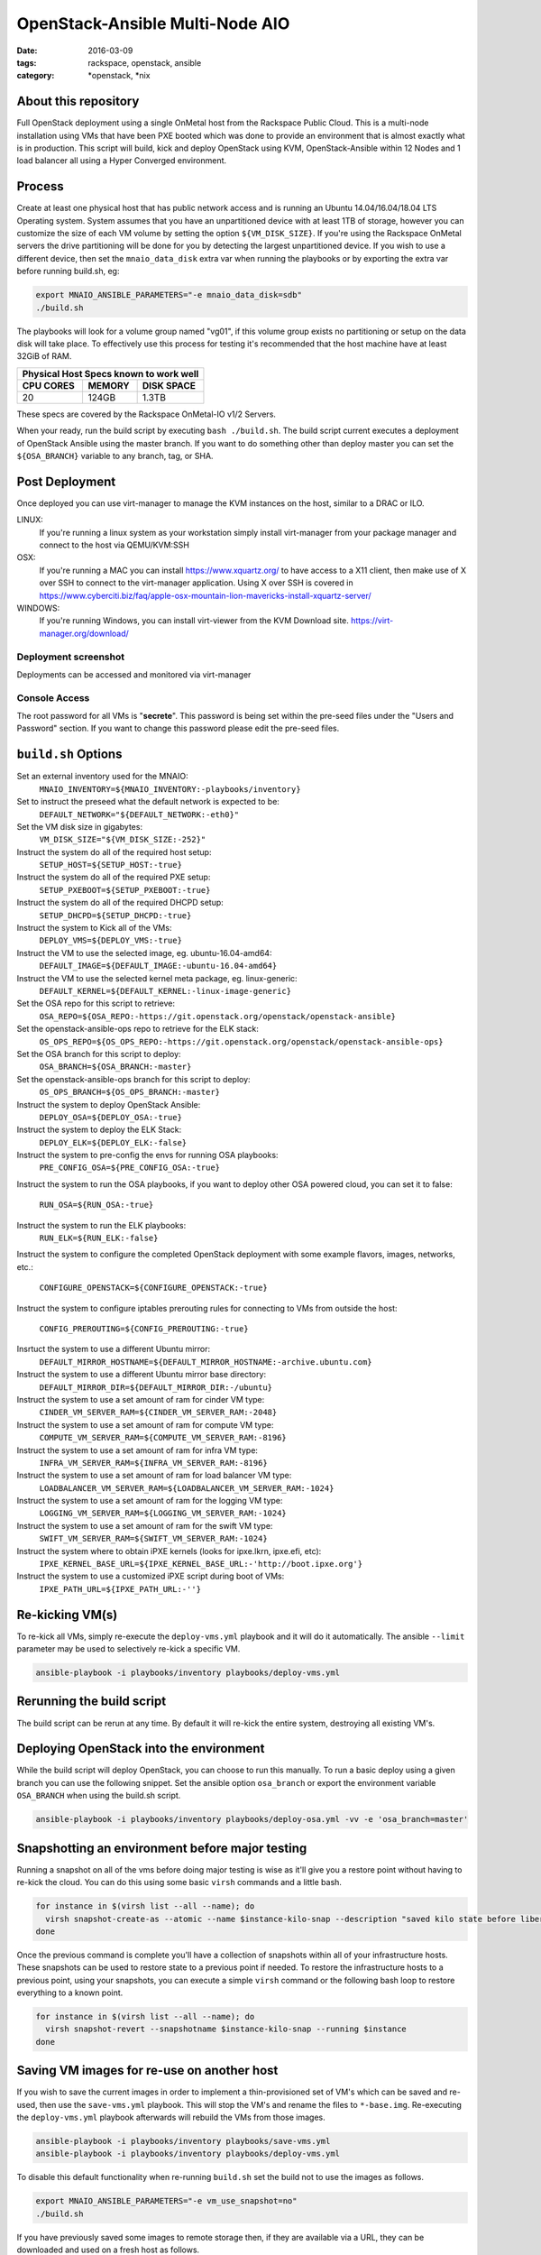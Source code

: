 OpenStack-Ansible Multi-Node AIO
################################
:date: 2016-03-09
:tags: rackspace, openstack, ansible
:category: \*openstack, \*nix


About this repository
---------------------

Full OpenStack deployment using a single OnMetal host from the
Rackspace Public Cloud. This is a multi-node installation using
VMs that have been PXE booted which was done to provide an environment
that is almost exactly what is in production. This script will build, kick
and deploy OpenStack using KVM, OpenStack-Ansible within 12 Nodes
and 1 load balancer all using a Hyper Converged environment.


Process
-------

Create at least one physical host that has public network access and is running
an Ubuntu 14.04/16.04/18.04 LTS Operating system. System assumes that you have an
unpartitioned device with at least 1TB of storage, however you can customize the
size of each VM volume by setting the option ``${VM_DISK_SIZE}``. If you're
using the Rackspace OnMetal servers the drive partitioning will be done for you
by detecting the largest unpartitioned device. If you wish to use a different
device, then set the ``mnaio_data_disk`` extra var when running the playbooks or
by exporting the extra var before running build.sh, eg:

.. code-block:: bash

    export MNAIO_ANSIBLE_PARAMETERS="-e mnaio_data_disk=sdb"
    ./build.sh

The playbooks will look for a volume group named "vg01", if this volume group
exists no partitioning or setup on the data disk will take place. To effectively
use this process for testing it's recommended that the host machine have at least
32GiB of RAM.

===========    ========   ============
Physical Host Specs known to work well
--------------------------------------
 CPU CORES      MEMORY     DISK SPACE
===========    ========   ============
    20           124GB       1.3TB
===========    ========   ============

These specs are covered by the Rackspace OnMetal-IO v1/2 Servers.

When your ready, run the build script by executing ``bash ./build.sh``. The
build script current executes a deployment of OpenStack Ansible using the master
branch. If you want to do something other than deploy master you can set the
``${OSA_BRANCH}`` variable to any branch, tag, or SHA.


Post Deployment
---------------

Once deployed you can use virt-manager to manage the KVM instances on the host,
similar to a DRAC or ILO.

LINUX:
    If you're running a linux system as your workstation simply install
    virt-manager from your package manager and connect to the host via
    QEMU/KVM:SSH

OSX:
    If you're running a MAC you can install https://www.xquartz.org/ to have
    access to a X11 client, then make use of X over SSH to connect to the
    virt-manager application. Using X over SSH is covered in
    https://www.cyberciti.biz/faq/apple-osx-mountain-lion-mavericks-install-xquartz-server/

WINDOWS:
    If you're running Windows, you can install virt-viewer from the KVM Download
    site.
    https://virt-manager.org/download/


Deployment screenshot
^^^^^^^^^^^^^^^^^^^^^

.. image:: screenshots/virt-manager-screenshot.jpeg
    :scale: 50 %
    :alt: Screen shot of virt-manager and deployment in action
    :align: center

Deployments can be accessed and monitored via virt-manager


Console Access
^^^^^^^^^^^^^^

.. image:: screenshots/console-screenshot.jpeg
    :scale: 50 %
    :alt: Screen shot of virt-manager console
    :align: center

The root password for all VMs is "**secrete**". This password is being set
within the pre-seed files under the "Users and Password" section. If you want
to change this password please edit the pre-seed files.


``build.sh`` Options
--------------------

Set an external inventory used for the MNAIO:
  ``MNAIO_INVENTORY=${MNAIO_INVENTORY:-playbooks/inventory}``


Set to instruct the preseed what the default network is expected to be:
  ``DEFAULT_NETWORK="${DEFAULT_NETWORK:-eth0}"``

Set the VM disk size in gigabytes:
  ``VM_DISK_SIZE="${VM_DISK_SIZE:-252}"``

Instruct the system do all of the required host setup:
  ``SETUP_HOST=${SETUP_HOST:-true}``

Instruct the system do all of the required PXE setup:
  ``SETUP_PXEBOOT=${SETUP_PXEBOOT:-true}``

Instruct the system do all of the required DHCPD setup:
  ``SETUP_DHCPD=${SETUP_DHCPD:-true}``

Instruct the system to Kick all of the VMs:
  ``DEPLOY_VMS=${DEPLOY_VMS:-true}``

Instruct the VM to use the selected image, eg. ubuntu-16.04-amd64:
  ``DEFAULT_IMAGE=${DEFAULT_IMAGE:-ubuntu-16.04-amd64}``

Instruct the VM to use the selected kernel meta package, eg. linux-generic:
  ``DEFAULT_KERNEL=${DEFAULT_KERNEL:-linux-image-generic}``

Set the OSA repo for this script to retrieve:
  ``OSA_REPO=${OSA_REPO:-https://git.openstack.org/openstack/openstack-ansible}``

Set the openstack-ansible-ops repo to retrieve for the ELK stack:
  ``OS_OPS_REPO=${OS_OPS_REPO:-https://git.openstack.org/openstack/openstack-ansible-ops}``

Set the OSA branch for this script to deploy:
  ``OSA_BRANCH=${OSA_BRANCH:-master}``

Set the openstack-ansible-ops branch for this script to deploy:
  ``OS_OPS_BRANCH=${OS_OPS_BRANCH:-master}``

Instruct the system to deploy OpenStack Ansible:
  ``DEPLOY_OSA=${DEPLOY_OSA:-true}``

Instruct the system to deploy the ELK Stack:
  ``DEPLOY_ELK=${DEPLOY_ELK:-false}``

Instruct the system to pre-config the envs for running OSA playbooks:
  ``PRE_CONFIG_OSA=${PRE_CONFIG_OSA:-true}``

Instruct the system to run the OSA playbooks, if you want to deploy other OSA
powered cloud, you can set it to false:
  ``RUN_OSA=${RUN_OSA:-true}``

Instruct the system to run the ELK playbooks:
  ``RUN_ELK=${RUN_ELK:-false}``

Instruct the system to configure the completed OpenStack deployment with some
example flavors, images, networks, etc.:
  ``CONFIGURE_OPENSTACK=${CONFIGURE_OPENSTACK:-true}``

Instruct the system to configure iptables prerouting rules for connecting to
VMs from outside the host:
  ``CONFIG_PREROUTING=${CONFIG_PREROUTING:-true}``

Insrtuct the system to use a different Ubuntu mirror:
  ``DEFAULT_MIRROR_HOSTNAME=${DEFAULT_MIRROR_HOSTNAME:-archive.ubuntu.com}``

Instruct the system to use a different Ubuntu mirror base directory:
  ``DEFAULT_MIRROR_DIR=${DEFAULT_MIRROR_DIR:-/ubuntu}``

Instruct the system to use a set amount of ram for cinder VM type:
  ``CINDER_VM_SERVER_RAM=${CINDER_VM_SERVER_RAM:-2048}``

Instruct the system to use a set amount of ram for compute VM type:
  ``COMPUTE_VM_SERVER_RAM=${COMPUTE_VM_SERVER_RAM:-8196}``

Instruct the system to use a set amount of ram for infra VM type:
  ``INFRA_VM_SERVER_RAM=${INFRA_VM_SERVER_RAM:-8196}``

Instruct the system to use a set amount of ram for load balancer VM type:
  ``LOADBALANCER_VM_SERVER_RAM=${LOADBALANCER_VM_SERVER_RAM:-1024}``

Instruct the system to use a set amount of ram for the logging VM type:
  ``LOGGING_VM_SERVER_RAM=${LOGGING_VM_SERVER_RAM:-1024}``

Instruct the system to use a set amount of ram for the swift VM type:
  ``SWIFT_VM_SERVER_RAM=${SWIFT_VM_SERVER_RAM:-1024}``

Instruct the system where to obtain iPXE kernels (looks for ipxe.lkrn, ipxe.efi, etc):
  ``IPXE_KERNEL_BASE_URL=${IPXE_KERNEL_BASE_URL:-'http://boot.ipxe.org'}``

Instruct the system to use a customized iPXE script during boot of VMs:
  ``IPXE_PATH_URL=${IPXE_PATH_URL:-''}``


Re-kicking VM(s)
----------------

To re-kick all VMs, simply re-execute the ``deploy-vms.yml`` playbook and it
will do it automatically. The ansible ``--limit`` parameter may be used to
selectively re-kick a specific VM.

.. code-block:: bash

    ansible-playbook -i playbooks/inventory playbooks/deploy-vms.yml

Rerunning the build script
--------------------------

The build script can be rerun at any time. By default it will re-kick the entire
system, destroying all existing VM's.

Deploying OpenStack into the environment
----------------------------------------

While the build script will deploy OpenStack, you can choose to run this
manually. To run a basic deploy using a given branch you can use the following
snippet. Set the ansible option ``osa_branch`` or export the environment
variable ``OSA_BRANCH`` when using the build.sh script.

.. code-block:: bash

    ansible-playbook -i playbooks/inventory playbooks/deploy-osa.yml -vv -e 'osa_branch=master'


Snapshotting an environment before major testing
------------------------------------------------

Running a snapshot on all of the vms before doing major testing is wise as it'll
give you a restore point without having to re-kick the cloud. You can do this
using some basic ``virsh`` commands and a little bash.

.. code-block:: bash

    for instance in $(virsh list --all --name); do
      virsh snapshot-create-as --atomic --name $instance-kilo-snap --description "saved kilo state before liberty upgrade" $instance
    done


Once the previous command is complete you'll have a collection of snapshots
within all of your infrastructure hosts. These snapshots can be used to restore
state to a previous point if needed. To restore the infrastructure hosts to a
previous point, using your snapshots, you can execute a simple ``virsh``
command or the following bash loop to restore everything to a known point.

.. code-block:: bash

    for instance in $(virsh list --all --name); do
      virsh snapshot-revert --snapshotname $instance-kilo-snap --running $instance
    done

Saving VM images for re-use on another host
-------------------------------------------

If you wish to save the current images in order to implement a thin-provisioned
set of VM's which can be saved and re-used, then use the ``save-vms.yml``
playbook. This will stop the VM's and rename the files to ``*-base.img``.
Re-executing the ``deploy-vms.yml`` playbook afterwards will rebuild the VMs
from those images.

.. code-block:: bash

    ansible-playbook -i playbooks/inventory playbooks/save-vms.yml
    ansible-playbook -i playbooks/inventory playbooks/deploy-vms.yml

To disable this default functionality when re-running ``build.sh`` set the
build not to use the images as follows.

.. code-block:: bash

    export MNAIO_ANSIBLE_PARAMETERS="-e vm_use_snapshot=no"
    ./build.sh

If you have previously saved some images to remote storage then, if they are
available via a URL, they can be downloaded and used on a fresh host as follows.

.. code-block:: bash

    # First prepare the host and get the base services started
    ./bootstrap.sh
    source ansible-env.rc
    export ANSIBLE_PARAMETERS="-i playbooks/inventory"
    ansible-playbook ${ANSIBLE_PARAMETERS} playbooks/setup-host.yml
    ansible-playbook ${ANSIBLE_PARAMETERS} playbooks/deploy-acng.yml playbooks/deploy-pxe.yml playbooks/deploy-dhcp.yml

    # Then download the images
    export IMAGE_MANIFEST_URL="http://example.com/images/manifest.json"
    ansible-playbook ${ANSIBLE_PARAMETERS} playbooks/download-vms.yml -e manifest_url=${IMAGE_MANIFEST_URL}

    # Then kick off the VM's from those images
    ansible-playbook ${ANSIBLE_PARAMETERS} playbooks/deploy-vms.yml

